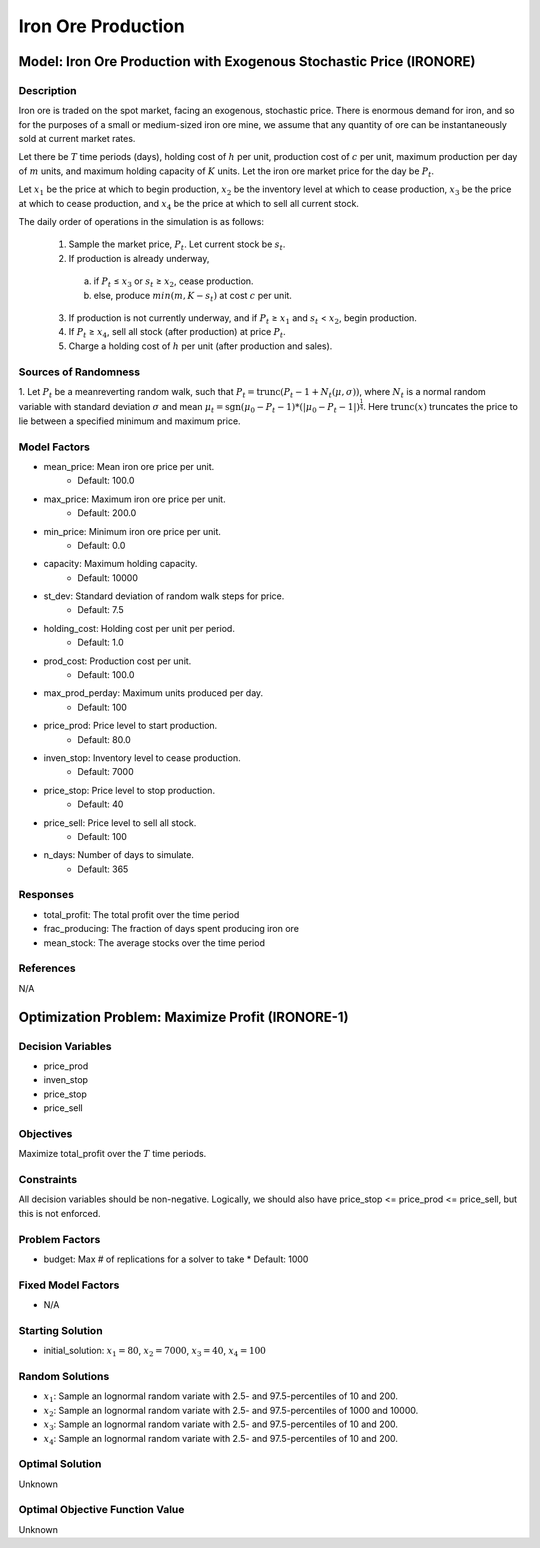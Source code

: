 Iron Ore Production
===================

Model: Iron Ore Production with Exogenous Stochastic Price (IRONORE)
--------------------------------------------------------------------

Description
^^^^^^^^^^^

Iron ore is traded on the spot market, facing an exogenous, stochastic price. There
is enormous demand for iron, and so for the purposes of a small or medium-sized iron ore mine, we assume
that any quantity of ore can be instantaneously sold at current market rates.

Let there be :math:`T` time periods (days), holding cost of :math:`h` per unit, production cost of :math:`c` per unit, 
maximum production per day of :math:`m` units, and maximum holding capacity of :math:`K` units. Let the iron ore market price for
the day be :math:`P_t`.

Let :math:`x_1` be the price at which to begin production, :math:`x_2` be the inventory level at which to cease production,
:math:`x_3` be the price at which to cease production, and :math:`x_4` be the price at which to sell all current stock.

The daily order of operations in the simulation is as follows:

  1. Sample the market price, :math:`P_t`. Let current stock be :math:`s_t`.
  2. If production is already underway,

    (a) if :math:`P_t` ≤ :math:`x_3` or :math:`s_t` ≥ :math:`x_2`, cease production.
    (b) else, produce :math:`min(m, K − s_t)` at cost :math:`c` per unit.

  3. If production is not currently underway, and if :math:`P_t` ≥ :math:`x_1` and :math:`s_t` < :math:`x_2`, begin production.
  4. If :math:`P_t` ≥ :math:`x_4`, sell all stock (after production) at price :math:`P_t`.
  5. Charge a holding cost of :math:`h` per unit (after production and sales).

Sources of Randomness
^^^^^^^^^^^^^^^^^^^^^

1. Let :math:`P_t` be a meanreverting random walk, such that :math:`P_t = \mbox{trunc}(P_t - 1 + N_t (\mu,\sigma))`, 
where :math:`N_t` is a normal random variable with standard deviation :math:`\sigma` and mean :math:`\mu_t = \mbox{sgn}(\mu_0 − P_t−1) * (| \mu_0 − P_t − 1 |)^{\frac{1}{4}}`.
Here :math:`\mbox{trunc}(x)` truncates the price to lie between a specified minimum and maximum price.

Model Factors
^^^^^^^^^^^^^

* mean_price: Mean iron ore price per unit.
    * Default: 100.0
* max_price: Maximum iron ore price per unit.
    * Default: 200.0
* min_price: Minimum iron ore price per unit.
    * Default: 0.0
* capacity: Maximum holding capacity.
    * Default: 10000
* st_dev: Standard deviation of random walk steps for price.
    * Default: 7.5
* holding_cost: Holding cost per unit per period.
    * Default: 1.0
* prod_cost: Production cost per unit.
    * Default: 100.0
* max_prod_perday: Maximum units produced per day.
    * Default: 100
* price_prod: Price level to start production.
    * Default: 80.0
* inven_stop: Inventory level to cease production.
    * Default: 7000
* price_stop: Price level to stop production.
    * Default: 40
* price_sell: Price level to sell all stock.
    * Default: 100
* n_days: Number of days to simulate.
    * Default: 365

Responses
^^^^^^^^^

* total_profit: The total profit over the time period
* frac_producing: The fraction of days spent producing iron ore
* mean_stock: The average stocks over the time period

References
^^^^^^^^^^
N/A

Optimization Problem: Maximize Profit (IRONORE-1)
-------------------------------------------------

Decision Variables
^^^^^^^^^^^^^^^^^^

* price_prod
* inven_stop
* price_stop
* price_sell

Objectives
^^^^^^^^^^

Maximize total_profit over the :math:`T` time periods.

Constraints
^^^^^^^^^^^

All decision variables should be non-negative.
Logically, we should also have price_stop <= price_prod <= price_sell, but this is not enforced.

Problem Factors
^^^^^^^^^^^^^^^

* budget: Max # of replications for a solver to take
  * Default: 1000

Fixed Model Factors
^^^^^^^^^^^^^^^^^^^

* N/A

Starting Solution
^^^^^^^^^^^^^^^^^

* initial_solution: :math:`x_1 = 80`, :math:`x_2 = 7000`, :math:`x_3 = 40`, :math:`x_4=100`

Random Solutions
^^^^^^^^^^^^^^^^

* :math:`x_1`: Sample an lognormal random variate with 2.5- and 97.5-percentiles of 10 and 200.
* :math:`x_2`: Sample an lognormal random variate with 2.5- and 97.5-percentiles of 1000 and 10000.
* :math:`x_3`: Sample an lognormal random variate with 2.5- and 97.5-percentiles of 10 and 200.
* :math:`x_4`: Sample an lognormal random variate with 2.5- and 97.5-percentiles of 10 and 200.

Optimal Solution
^^^^^^^^^^^^^^^^

Unknown

Optimal Objective Function Value
^^^^^^^^^^^^^^^^^^^^^^^^^^^^^^^^

Unknown
